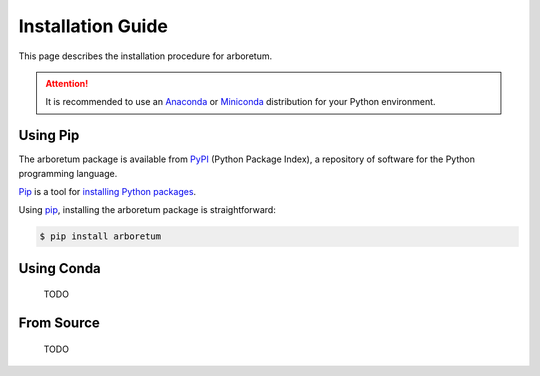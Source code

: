 Installation Guide
==================

This page describes the installation procedure for arboretum.

.. _anaconda: https://www.anaconda.com/download/#macos
.. _miniconda: https://conda.io/miniconda.html

.. attention::

    It is recommended to use an Anaconda_ or Miniconda_ distribution for your
    Python environment.

Using Pip
---------

.. _pypi: https://pypi.python.org/pypi
.. _pip: https://pip.pypa.io/en/stable/
.. _git: https://git-scm.com/

The arboretum package is available from PyPI_ (Python Package Index), a repository
of software for the Python programming language.

Pip_ is a tool for `installing Python packages <https://pip.pypa.io/en/stable/quickstart/>`_.

Using pip_, installing the arboretum package is straightforward:

.. code-block:: bash

    $ pip install arboretum

Using Conda
-----------

    TODO

From Source
-----------

    TODO
